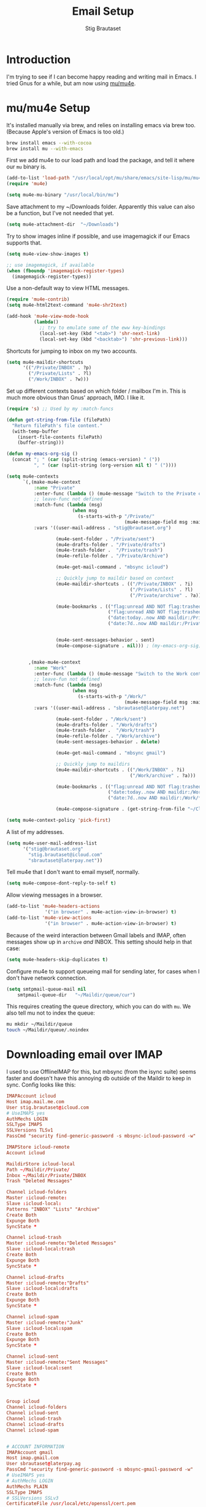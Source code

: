 #+TITLE: Email Setup
#+AUTHOR: Stig Brautaset
#+OPTIONS: f:t h:4
#+PROPERTY: header-args:emacs-lisp :tangle Email.el
#+PROPERTY: header-args:sh         :tangle yes
#+PROPERTY: header-args            :results silent
* Introduction

  I'm trying to see if I can become happy reading and writing mail in Emacs. I
  tried Gnus for a while, but am now using [[http://www.djcbsoftware.nl/code/mu/][mu/mu4e]].

* mu/mu4e Setup

  It's installed manually via brew, and relies on installing emacs via brew
  too. (Because Apple's version of Emacs is too old.)

  #+BEGIN_SRC sh
    brew install emacs --with-cocoa
    brew install mu --with-emacs
  #+END_SRC

  First we add mu4e to our load path and load the package, and tell it where
  our =mu= binary is.

  #+BEGIN_SRC emacs-lisp
    (add-to-list 'load-path "/usr/local/opt/mu/share/emacs/site-lisp/mu/mu4e/")
    (require 'mu4e)

    (setq mu4e-mu-binary "/usr/local/bin/mu")
  #+END_SRC

  Save attachment to my ~/Downloads folder. Apparently this value can also be
  a function, but I've not needed that yet.

  #+BEGIN_SRC emacs-lisp
    (setq mu4e-attachment-dir  "~/Downloads")
  #+END_SRC

  Try to show images inline if possible, and use imagemagick if our Emacs
  supports that.

  #+BEGIN_SRC emacs-lisp
    (setq mu4e-view-show-images t)

    ;; use imagemagick, if available
    (when (fboundp 'imagemagick-register-types)
      (imagemagick-register-types))
  #+END_SRC

  Use a non-default way to view HTML messages.

  #+BEGIN_SRC emacs-lisp
    (require 'mu4e-contrib)
    (setq mu4e-html2text-command 'mu4e-shr2text)

    (add-hook 'mu4e-view-mode-hook
              (lambda()
                ;; try to emulate some of the eww key-bindings
                (local-set-key (kbd "<tab>") 'shr-next-link)
                (local-set-key (kbd "<backtab>") 'shr-previous-link)))
  #+END_SRC

  Shortcuts for jumping to inbox on my two accounts.

  #+BEGIN_SRC emacs-lisp
    (setq mu4e-maildir-shortcuts
          '(("/Private/INBOX" . ?p)
            ("/Private/Lists" . ?l)
            ("/Work/INBOX" . ?w)))
  #+END_SRC

  Set up different contexts based on which folder / mailbox I'm in. This is
  much more obvious than Gnus' approach, IMO. I like it.

  #+BEGIN_SRC emacs-lisp
    (require 's) ;; Used by my :match-funcs

    (defun get-string-from-file (filePath)
      "Return filePath's file content."
      (with-temp-buffer
        (insert-file-contents filePath)
        (buffer-string)))

    (defun my-emacs-org-sig ()
      (concat "; " (car (split-string (emacs-version) " ("))
              ", " (car (split-string (org-version nil t) " ("))))

    (setq mu4e-contexts
          `(,(make-mu4e-context
              :name "Private"
              :enter-func (lambda () (mu4e-message "Switch to the Private context"))
              ;; leave-func not defined
              :match-func (lambda (msg)
                            (when msg
                              (s-starts-with-p "/Private/"
                                               (mu4e-message-field msg :maildir))))
              :vars '((user-mail-address . "stig@brautaset.org")

                      (mu4e-sent-folder . "/Private/sent")
                      (mu4e-drafts-folder . "/Private/drafts")
                      (mu4e-trash-folder .  "/Private/trash")
                      (mu4e-refile-folder . "/Private/Archive")

                      (mu4e-get-mail-command . "mbsync icloud")

                      ;; Quickly jump to maildir based on context
                      (mu4e-maildir-shortcuts . (("/Private/INBOX" . ?i)
                                                 ("/Private/Lists" . ?l)
                                                 ("/Private/archive" . ?a)))

                      (mu4e-bookmarks . (("flag:unread AND NOT flag:trashed AND maildir:/Private/INBOX AND NOT maildir:/Private/*" "Unread Messages" ?u)
                                         ("flag:unread AND NOT flag:trashed AND maildir:/Private/Lists" "Unread List Messages" ?l)
                                         ("date:today..now AND maildir:/Private/*" "Today's messages" ?t)
                                         ("date:7d..now AND maildir:/Private/*" "Last 7 days" ?7)))


                      (mu4e-sent-messages-behavior . sent)
                      (mu4e-compose-signature . nil))) ; (my-emacs-org-sig)


            ,(make-mu4e-context
              :name "Work"
              :enter-func (lambda () (mu4e-message "Switch to the Work context"))
              ;; leave-fun not defined
              :match-func (lambda (msg)
                            (when msg
                              (s-starts-with-p "/Work/"
                                               (mu4e-message-field msg :maildir))))
              :vars '((user-mail-address . "sbrautaset@laterpay.net")

                      (mu4e-sent-folder . "/Work/sent")
                      (mu4e-drafts-folder . "/Work/drafts")
                      (mu4e-trash-folder .  "/Work/trash")
                      (mu4e-refile-folder . "/Work/archive")
                      (mu4e-sent-messages-behavior . delete)

                      (mu4e-get-mail-command . "mbsync gmail")

                      ;; Quickly jump to maildirs
                      (mu4e-maildir-shortcuts . (("/Work/INBOX" . ?i)
                                                 ("/Work/archive" . ?a)))

                      (mu4e-bookmarks . (("flag:unread AND NOT flag:trashed AND maildir:/Work/INBOX AND NOT maildir:/Work/*" "Unread Messages" ?u)
                                         ("date:today..now AND maildir:/Work/*" "Today's messages" ?t)
                                         ("date:7d..now AND maildir:/Work/*" "Last 7 days" ?7)))

                      (mu4e-compose-signature . (get-string-from-file "~/CloudDocs/LaterPay.signature"))))))

    (setq mu4e-context-policy 'pick-first)
  #+END_SRC

  A list of my addresses.

  #+BEGIN_SRC emacs-lisp
    (setq mu4e-user-mail-address-list
          '("stig@brautaset.org"
            "stig.brautaset@icloud.com"
            "sbrautaset@laterpay.net"))
  #+END_SRC

  Tell mu4e that I don't want to email myself, normally.

  #+BEGIN_SRC emacs-lisp
  (setq mu4e-compose-dont-reply-to-self t)
  #+END_SRC

  Allow viewing messages in a browser.

  #+BEGIN_SRC emacs-lisp
    (add-to-list 'mu4e-headers-actions
                  '("in browser" . mu4e-action-view-in-browser) t)
    (add-to-list 'mu4e-view-actions
                  '("in browser" . mu4e-action-view-in-browser) t)
  #+END_SRC

  Because of the weird interaction between Gmail labels and IMAP, often
  messages show up in =archive= /and/ INBOX. This setting should help in that
  case:

  #+BEGIN_SRC emacs-lisp
  (setq mu4e-headers-skip-duplicates t)
  #+END_SRC

  Configure mu4e to support queueing mail for sending later, for cases when I
  don't have network connection.

  #+BEGIN_SRC emacs-lisp
      (setq smtpmail-queue-mail nil
          smtpmail-queue-dir   "~/Maildir/queue/cur")
  #+END_SRC

  This requires creating the queue directory, which you can do with =mu=. We
  also tell mu not to index the queue:

  #+BEGIN_SRC sh
  mu mkdir ~/Maildir/queue
  touch ~/Maildir/queue/.noindex
  #+END_SRC

* Downloading email over IMAP

  I used to use OfflineIMAP for this, but mbsync (from the isync suite) seems
  faster and doesn't have this annoying db outside of the Maildir to keep in
  sync. Config looks like this:

  #+BEGIN_SRC conf :tangle ~/.mbsyncrc
    IMAPAccount icloud
    Host imap.mail.me.com
    User stig.brautaset@icloud.com
    # UseIMAPS yes
    AuthMechs LOGIN
    SSLType IMAPS
    SSLVersions TLSv1
    PassCmd "security find-generic-password -s mbsync-icloud-password -w"

    IMAPStore icloud-remote
    Account icloud

    MaildirStore icloud-local
    Path ~/Maildir/Private/
    Inbox ~/Maildir/Private/INBOX
    Trash "Deleted Messages"

    Channel icloud-folders
    Master :icloud-remote:
    Slave :icloud-local:
    Patterns "INBOX" "Lists" "Archive"
    Create Both
    Expunge Both
    SyncState *

    Channel icloud-trash
    Master :icloud-remote:"Deleted Messages"
    Slave :icloud-local:trash
    Create Both
    Expunge Both
    SyncState *

    Channel icloud-drafts
    Master :icloud-remote:"Drafts"
    Slave :icloud-local:drafts
    Create Both
    Expunge Both
    SyncState *

    Channel icloud-spam
    Master :icloud-remote:"Junk"
    Slave :icloud-local:spam
    Create Both
    Expunge Both
    SyncState *

    Channel icloud-sent
    Master :icloud-remote:"Sent Messages"
    Slave :icloud-local:sent
    Create Both
    Expunge Both
    SyncState *


    Group icloud
    Channel icloud-folders
    Channel icloud-sent
    Channel icloud-trash
    Channel icloud-drafts
    Channel icloud-spam


    # ACCOUNT INFORMATION
    IMAPAccount gmail
    Host imap.gmail.com
    User sbrautaset@laterpay.ag
    PassCmd "security find-generic-password -s mbsync-gmail-password -w"
    # UseIMAPS yes
    # AuthMechs LOGIN
    AuthMechs PLAIN
    SSLType IMAPS
    # SSLVersions SSLv3
    CertificateFile /usr/local/etc/openssl/cert.pem

    # THEN WE SPECIFY THE LOCAL AND REMOTE STORAGE
    # - THE REMOTE STORAGE IS WHERE WE GET THE MAIL FROM (E.G., THE
    #   SPECIFICATION OF AN IMAP ACCOUNT)
    # - THE LOCAL STORAGE IS WHERE WE STORE THE EMAIL ON OUR COMPUTER

    # REMOTE STORAGE (USE THE IMAP ACCOUNT SPECIFIED ABOVE)
    IMAPStore gmail-remote
    Account gmail

    # LOCAL STORAGE (CREATE DIRECTORIES with mkdir -p Maildir/gmail)
    MaildirStore gmail-local
    Path ~/Maildir/Work/
    Inbox ~/Maildir/Work/INBOX

    # CONNECTIONS SPECIFY LINKS BETWEEN REMOTE AND LOCAL FOLDERS
    #
    # CONNECTIONS ARE SPECIFIED USING PATTERNS, WHICH MATCH REMOTE MAIl
    # FOLDERS. SOME COMMONLY USED PATTERS INCLUDE:
    #
    # 1 "*" TO MATCH EVERYTHING
    # 2 "!DIR" TO EXCLUDE "DIR"
    # 3 "DIR" TO MATCH DIR
    #
    # FOR INSTANCE IN THE SPECIFICATION BELOW:
    #
    # gmail-inbox gets the folder INBOX, ARCHIVE, and everything under "ARCHIVE*"
    # gmail-trash gets only the "[Gmail]/Trash" folder and stores it to the local "trash" folder

    Channel gmail-inbox
    Master :gmail-remote:
    Slave :gmail-local:
    Patterns "INBOX"
    Create Both
    Expunge Both
    SyncState *

    Channel gmail-refile
    Master :gmail-remote:"[Gmail]/All Mail"
    Slave :gmail-local:archive
    Create Both
    Expunge Both
    SyncState *

    Channel gmail-trash
    Master :gmail-remote:"[Gmail]/Bin"
    Slave :gmail-local:trash
    Create Both
    Expunge Both
    SyncState *

    Channel gmail-drafts
    Master :gmail-remote:"[Gmail]/Drafts"
    Slave :gmail-local:drafts
    Create Both
    Expunge Both
    SyncState *

    Channel gmail-spam
    Master :gmail-remote:"[Gmail]/Spam"
    Slave :gmail-local:spam
    Create Both
    Expunge Both
    SyncState *

    Channel gmail-sent
    Master :gmail-remote:"[Gmail]/Sent Mail"
    Slave :gmail-local:sent
    Create Both
    Expunge Both
    SyncState *

    # GROUPS PUT TOGETHER CHANNELS, SO THAT WE CAN INVOKE
    # MBSYNC ON A GROUP TO SYNC ALL CHANNELS
    #
    # FOR INSTANCE: "mbsync gmail" GETS MAIL FROM
    # "gmail-inbox", "gmail-sent", and "gmail-trash"
    #
    Group gmail
    Channel gmail-inbox
    Channel gmail-refile
    Channel gmail-sent
    Channel gmail-trash
    Channel gmail-drafts
    Channel gmail-spam
  #+END_SRC

  This option helps us avoid "Duplicate UID" messages during mbsync runs.

  #+BEGIN_SRC emacs-lisp
    (setq mu4e-change-filenames-when-moving t)
  #+END_SRC

* Reflow mail using soft linebreaks

#+BEGIN_SRC emacs-lisp
  ;; tip submitted by mu4e user cpbotha
  (add-hook 'mu4e-compose-mode-hook
            (lambda ()
              (use-hard-newlines t 'always)))
#+END_SRC

* Cycle addresses in the From header

  Add a keybinding to cycle between from addresses in the message buffer.
  Credit to [[https://www.emacswiki.org/emacs/GnusTutorial][GnusTutorial]] which is where I found the example I adopted this
  from.

  #+BEGIN_SRC emacs-lisp
    (setq message-alternative-emails
          (regexp-opt mu4e-user-mail-address-list))

    (setq message-from-selected-index 0)
    (defun message-loop-from ()
      (interactive)
      (setq message-article-current-point (point))
      (goto-char (point-min))
      (if (eq message-from-selected-index (length mu4e-user-mail-address-list))
          (setq message-from-selected-index 0) nil)
      (while (re-search-forward "^From:.*$" nil t)
        (replace-match (concat "From: " user-full-name " <" (nth message-from-selected-index mu4e-user-mail-address-list) ">")))
      (goto-char message-article-current-point)
      (setq message-from-selected-index (+ message-from-selected-index 1)))

    (add-hook 'message-mode-hook
              (lambda ()
                (define-key message-mode-map "\C-c\C-f\C-f" 'message-loop-from)))
  #+END_SRC

* Box quotes are so cute!

  Install boxquote to make fancy text boxes like this:

  #+BEGIN_EXAMPLE
    ,----
    | This is a box quote!
    `----
  #+END_EXAMPLE

  You can even set a title!

  #+BEGIN_EXAMPLE
    ,----[ with a title! ]
    | This is another box quote
    `----
  #+END_EXAMPLE

  #+BEGIN_SRC emacs-lisp
    (use-package boxquote :ensure t)
  #+END_SRC

* Compose Emails with Org mode

  I want to be able to create links to messages from Org mode capture
  templates, as email Inbox is a terrible TODO list.

  #+BEGIN_SRC emacs-lisp
    (use-package org-mu4e)
  #+END_SRC

  I also want to be able to use Org's table editor, and structure editing, in
  message mode:

  #+BEGIN_SRC emacs-lisp
  (add-hook 'message-mode-hook 'turn-on-orgstruct++)
  (add-hook 'message-mode-hook 'turn-on-orgtbl)
  #+END_SRC

  Not only that, but I want to be able to create MIME HTML mail based on
  org-formatted source. There's a package for that too, of course.

  #+BEGIN_SRC emacs-lisp
    (use-package org-mime
      :config
      (add-hook 'message-mode-hook
                (lambda ()
                  (local-set-key "\C-ch" 'org-mime-htmlize))))
  #+END_SRC

* Sending mail with MSMTP

  I'm currently testing [[http://msmtp.sourceforge.net/][msmtp]] for sending email. I install it with brew:

  #+BEGIN_SRC sh
  brew install msmtp
  #+END_SRC

  MSMTP's configuration is really simple, and it will detect the account to
  use from the "from" address. Let's go!

  MSMTP obtains passwords from the system Keychain. See the [[http://msmtp.sourceforge.net/doc/msmtp.html#Authentication][Authentication]]
  section in the msmtp documentation for details.

  #+BEGIN_SRC conf :tangle ~/.msmtprc
    defaults

    port 587
    tls on
    tls_trust_file /usr/local/etc/openssl/cert.pem
    auth on

    ###############
    account private

    from stig@brautaset.org
    host mail.gandi.net
    user mailbox@brautaset.org

    #############
    account icloud

    from stig.brautaset@icloud.com
    host smtp.mail.me.com
    user stig.brautaset@icloud.com

    ############
    account work

    from sbrautaset@laterpay.net
    host smtp.gmail.com
    user sbrautaset@laterpay.ag

    #########################
    account default : private
  #+END_SRC

  Finally we have to tell Emacs to use msmtp to send mail:

  #+BEGIN_SRC emacs-lisp
    (setq message-send-mail-function 'message-send-mail-with-sendmail
          sendmail-program "/usr/local/bin/msmtp")
  #+END_SRC
